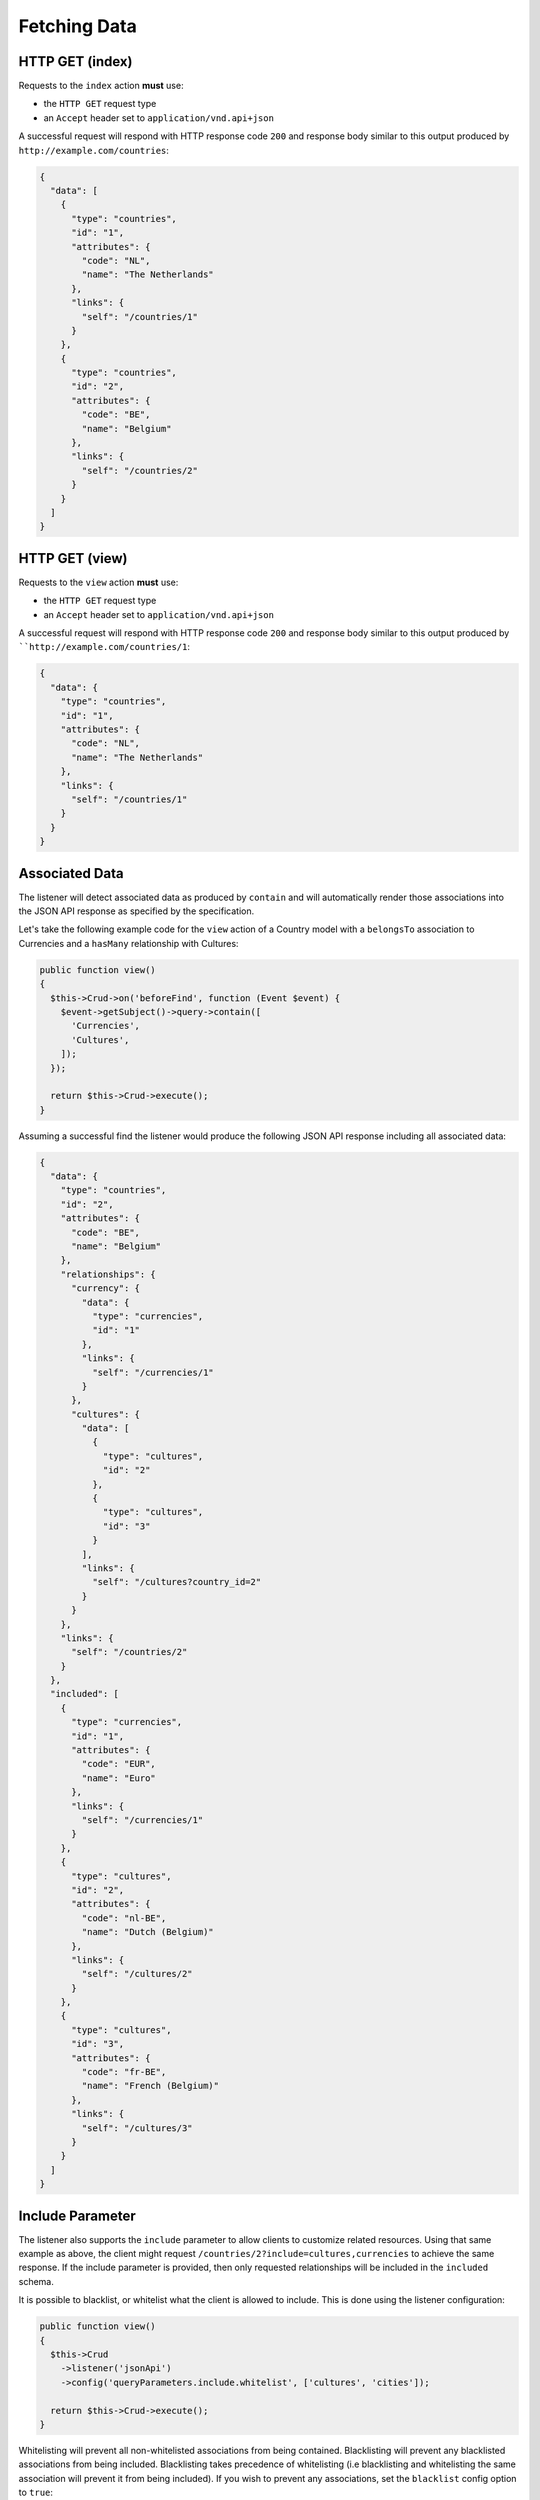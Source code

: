 Fetching Data
=============

HTTP GET (index)
^^^^^^^^^^^^^^^^

Requests to the ``index`` action **must** use:

- the ``HTTP GET`` request type
- an ``Accept`` header  set to ``application/vnd.api+json``

A successful request will respond with HTTP response code ``200``
and response body similar to this output produced by
``http://example.com/countries``:

.. code-block:: json

  {
    "data": [
      {
        "type": "countries",
        "id": "1",
        "attributes": {
          "code": "NL",
          "name": "The Netherlands"
        },
        "links": {
          "self": "/countries/1"
        }
      },
      {
        "type": "countries",
        "id": "2",
        "attributes": {
          "code": "BE",
          "name": "Belgium"
        },
        "links": {
          "self": "/countries/2"
        }
      }
    ]
  }

HTTP GET (view)
^^^^^^^^^^^^^^^

Requests to the ``view`` action **must** use:

- the ``HTTP GET`` request type
- an ``Accept`` header  set to ``application/vnd.api+json``

A successful request will respond with HTTP response code ``200``
and response body similar to this output produced by
````http://example.com/countries/1``:

.. code-block:: json

  {
    "data": {
      "type": "countries",
      "id": "1",
      "attributes": {
        "code": "NL",
        "name": "The Netherlands"
      },
      "links": {
        "self": "/countries/1"
      }
    }
  }

Associated Data
^^^^^^^^^^^^^^^

The listener will detect associated data as produced by
``contain`` and will automatically render those associations
into the JSON API response as specified by the specification.

Let's take the following example code for the ``view`` action of
a Country model with a ``belongsTo`` association to Currencies
and a ``hasMany`` relationship with Cultures:

.. code-block:: php

  public function view()
  {
    $this->Crud->on('beforeFind', function (Event $event) {
      $event->getSubject()->query->contain([
        'Currencies',
        'Cultures',
      ]);
    });

    return $this->Crud->execute();
  }

Assuming a successful find the listener would produce the
following JSON API response including all associated data:

.. code-block:: json

  {
    "data": {
      "type": "countries",
      "id": "2",
      "attributes": {
        "code": "BE",
        "name": "Belgium"
      },
      "relationships": {
        "currency": {
          "data": {
            "type": "currencies",
            "id": "1"
          },
          "links": {
            "self": "/currencies/1"
          }
        },
        "cultures": {
          "data": [
            {
              "type": "cultures",
              "id": "2"
            },
            {
              "type": "cultures",
              "id": "3"
            }
          ],
          "links": {
            "self": "/cultures?country_id=2"
          }
        }
      },
      "links": {
        "self": "/countries/2"
      }
    },
    "included": [
      {
        "type": "currencies",
        "id": "1",
        "attributes": {
          "code": "EUR",
          "name": "Euro"
        },
        "links": {
          "self": "/currencies/1"
        }
      },
      {
        "type": "cultures",
        "id": "2",
        "attributes": {
          "code": "nl-BE",
          "name": "Dutch (Belgium)"
        },
        "links": {
          "self": "/cultures/2"
        }
      },
      {
        "type": "cultures",
        "id": "3",
        "attributes": {
          "code": "fr-BE",
          "name": "French (Belgium)"
        },
        "links": {
          "self": "/cultures/3"
        }
      }
    ]
  }

Include Parameter
^^^^^^^^^^^^^^^^^

The listener also supports the ``include`` parameter to allow clients to
customize related resources. Using that same example as above, the client
might request ``/countries/2?include=cultures,currencies`` to achieve the
same response. If the include parameter is provided, then only requested
relationships will be included in the ``included`` schema.

It is possible to blacklist, or whitelist what the client is allowed to include.
This is done using the listener configuration:

.. code-block:: php

  public function view()
  {
    $this->Crud
      ->listener('jsonApi')
      ->config('queryParameters.include.whitelist', ['cultures', 'cities']);

    return $this->Crud->execute();
  }

Whitelisting will prevent all non-whitelisted associations from being
contained. Blacklisting will prevent any blacklisted associations from
being included. Blacklisting takes precedence of whitelisting (i.e
blacklisting and whitelisting the same association will prevent it from
being included). If you wish to prevent any associations, set the ``blacklist``
config option to ``true``:

.. code-block:: php

  public function view()
  {
    $this->Crud
      ->listener('jsonApi')
      ->config('queryParameters.include.blacklist', true);

    return $this->Crud->execute();
  }

.. note::

Please note that only support for ``belongsTo`` and ``hasMany``
relationships has been implemented.
